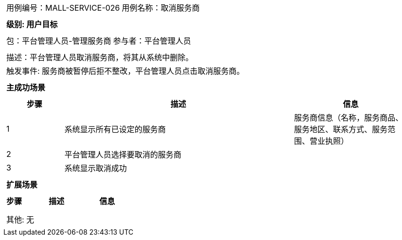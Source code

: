 [cols="1a"]
|===

|
[frame="none"]
[cols="1,1"]
!===
! 用例编号：MALL-SERVICE-026
! 用例名称：取消服务商
!===

|
[frame="none"]
[cols="1", options="header"]
!===
! 级别: 用户目标
!===

|
[frame="none"]
[cols="1,1"]
!===
! 包：平台管理人员-管理服务商
! 参与者：平台管理人员
!===

|
[frame="none"]
[cols="1"]
!===
! 描述：平台管理人员取消服务商，将其从系统中删除。
! 触发事件: 服务商被暂停后拒不整改，平台管理人员点击取消服务商。
!===

|
[frame="none"]
[cols="1", options="header"]
!===
! 主成功场景
!===

|
[frame="none"]
[cols="1,4,2", options="header"]
!===
! 步骤 ! 描述 ! 信息

! 1
! 系统显示所有已设定的服务商
! 服务商信息（名称，服务商品、服务地区、联系方式、服务范围、营业执照）

! 2
! 平台管理人员选择要取消的服务商
! 

! 3
! 系统显示取消成功
! 

!===

|
[frame="none"]
[cols="1", options="header"]
!===
! 扩展场景
!===

|
[frame="none"]
[cols="1,4,2", options="header"]
!===
! 步骤 ! 描述 ! 信息

! 
! 
! 

!===

|
[frame="none"]
[cols="1"]
!===
! 其他: 无
!===
|===
